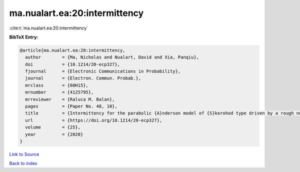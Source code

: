 ma.nualart.ea:20:intermittency
==============================

:cite:t:`ma.nualart.ea:20:intermittency`

**BibTeX Entry:**

.. code-block:: bibtex

   @article{ma.nualart.ea:20:intermittency,
     author        = {Ma, Nicholas and Nualart, David and Xia, Panqiu},
     doi           = {10.1214/20-ecp327},
     fjournal      = {Electronic Communications in Probability},
     journal       = {Electron. Commun. Probab.},
     mrclass       = {60H15},
     mrnumber      = {4125795},
     mrreviewer    = {Raluca M. Balan},
     pages         = {Paper No. 48, 10},
     title         = {Intermittency for the parabolic {A}nderson model of {S}korohod type driven by a rough noise},
     url           = {https://doi.org/10.1214/20-ecp327},
     volume        = {25},
     year          = {2020}
   }

`Link to Source <https://doi.org/10.1214/20-ecp327},>`_


`Back to index <../By-Cite-Keys.html>`_
